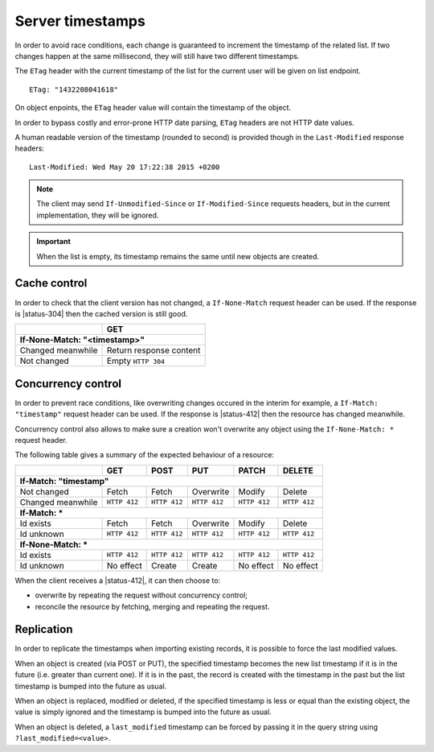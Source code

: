 .. _server-timestamps:

#################
Server timestamps
#################

In order to avoid race conditions, each change is guaranteed to
increment the timestamp of the related list.
If two changes happen at the same millisecond, they will still have two different
timestamps.

The ``ETag`` header with the current timestamp of the list for
the current user will be given on list endpoint.

::

    ETag: "1432208041618"

On object enpoints, the ``ETag`` header value will contain the timestamp of the
object.

In order to bypass costly and error-prone HTTP date parsing, ``ETag`` headers
are not HTTP date values.

A human readable version of the timestamp (rounded to second) is provided though
in the ``Last-Modified`` response headers:

::

    Last-Modified: Wed May 20 17:22:38 2015 +0200


.. versionchanged:: 2.0

    In previous versions, cache and concurrency control was handled using
    ``If-Modified-Since`` and ``If-Unmodified-Since``. But since the HTTP date
    does not include milliseconds, they contained the milliseconds timestamp as
    integer. The current version using ``ETag`` is HTTP compliant (see
    `original discussion <https://github.com/mozilla-services/cliquet/issues/251>`_.)

.. note::

    The client may send ``If-Unmodified-Since`` or ``If-Modified-Since`` requests
    headers, but in the current implementation, they will be ignored.

.. important::

    When the list is empty, its timestamp remains the same until new objects
    are created.


Cache control
=============

In order to check that the client version has not changed, a ``If-None-Match``
request header can be used. If the response is |status-304| then
the cached version is still good.

+-----------------------------+--------------------------+
|                             | GET                      |
+=============================+==========================+
|| **If-None-Match: "<timestamp>"**                      |
+-----------------------------+--------------------------+
| Changed meanwhile           | Return response content  |
+-----------------------------+--------------------------+
| Not changed                 | Empty ``HTTP 304``       |
+-----------------------------+--------------------------+


.. _concurrency control:

Concurrency control
===================

In order to prevent race conditions, like overwriting changes occured in the interim for example,
a ``If-Match: "timestamp"`` request header can be used. If the response is |status-412|
then the resource has changed meanwhile.

Concurrency control also allows to make sure a creation won't overwrite any object using
the ``If-None-Match: *`` request header.

The following table gives a summary of the expected behaviour of a resource:

+-----------------------------+-------------+-------------+-------------+-------------+-------------+
|                             | GET         | POST        | PUT         | PATCH       | DELETE      |
+=============================+=============+=============+=============+=============+=============+
|| **If-Match: "timestamp"**                                                                        |
+-----------------------------+-------------+-------------+-------------+-------------+-------------+
| Not changed                 | Fetch       | Fetch       | Overwrite   | Modify      | Delete      |
+-----------------------------+-------------+-------------+-------------+-------------+-------------+
| Changed meanwhile           | ``HTTP 412``| ``HTTP 412``| ``HTTP 412``| ``HTTP 412``| ``HTTP 412``|
+-----------------------------+-------------+-------------+-------------+-------------+-------------+
|| **If-Match: ***                                                                                  |
+-----------------------------+-------------+-------------+-------------+-------------+-------------+
| Id exists                   | Fetch       | Fetch       | Overwrite   | Modify      | Delete      |
+-----------------------------+-------------+-------------+-------------+-------------+-------------+
| Id unknown                  | ``HTTP 412``| ``HTTP 412``| ``HTTP 412``| ``HTTP 412``| ``HTTP 412``|
+-----------------------------+-------------+-------------+-------------+-------------+-------------+
|| **If-None-Match: ***                                                                             |
+-----------------------------+-------------+-------------+-------------+-------------+-------------+
| Id exists                   | ``HTTP 412``| ``HTTP 412``| ``HTTP 412``| ``HTTP 412``| ``HTTP 412``|
+-----------------------------+-------------+-------------+-------------+-------------+-------------+
| Id unknown                  | No effect   | Create      | Create      | No effect   | No effect   |
+-----------------------------+-------------+-------------+-------------+-------------+-------------+


When the client receives a |status-412|, it can then choose to:

* overwrite by repeating the request without concurrency control;
* reconcile the resource by fetching, merging and repeating the request.


Replication
===========

In order to replicate the timestamps when importing existing records,
it is possible to force the last modified values.

When an object is created (via POST or PUT), the specified timestamp becomes
the new list timestamp if it is in the future (i.e. greater than current
one). If it is in the past, the record is created with the timestamp in the past
but the list timestamp is bumped into the future as usual.

When an object is replaced, modified or deleted, if the specified timestamp is less
or equal than the existing object, the value is simply ignored and the timestamp
is bumped into the future as usual.

When an object is deleted, a ``last_modified`` timestamp can be forced
by passing it in the query string using ``?last_modified=<value>``.
